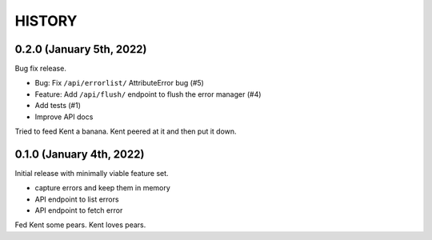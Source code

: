 =======
HISTORY
=======

0.2.0 (January 5th, 2022)
=========================

Bug fix release.

* Bug: Fix ``/api/errorlist/`` AttributeError bug (#5)
* Feature: Add ``/api/flush/`` endpoint to flush the error manager (#4)
* Add tests (#1)
* Improve API docs

Tried to feed Kent a banana. Kent peered at it and then put it down.


0.1.0 (January 4th, 2022)
=========================

Initial release with minimally viable feature set.

* capture errors and keep them in memory
* API endpoint to list errors
* API endpoint to fetch error

Fed Kent some pears. Kent loves pears.
